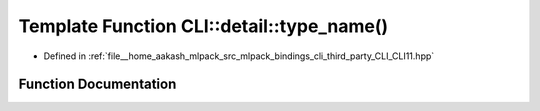 .. _exhale_function_namespaceCLI_1_1detail_1a397d777acde370a61fdfc1022a97508b:

Template Function CLI::detail::type_name()
==========================================

- Defined in :ref:`file__home_aakash_mlpack_src_mlpack_bindings_cli_third_party_CLI_CLI11.hpp`


Function Documentation
----------------------


.. doxygenfunction:: CLI::detail::type_name()

